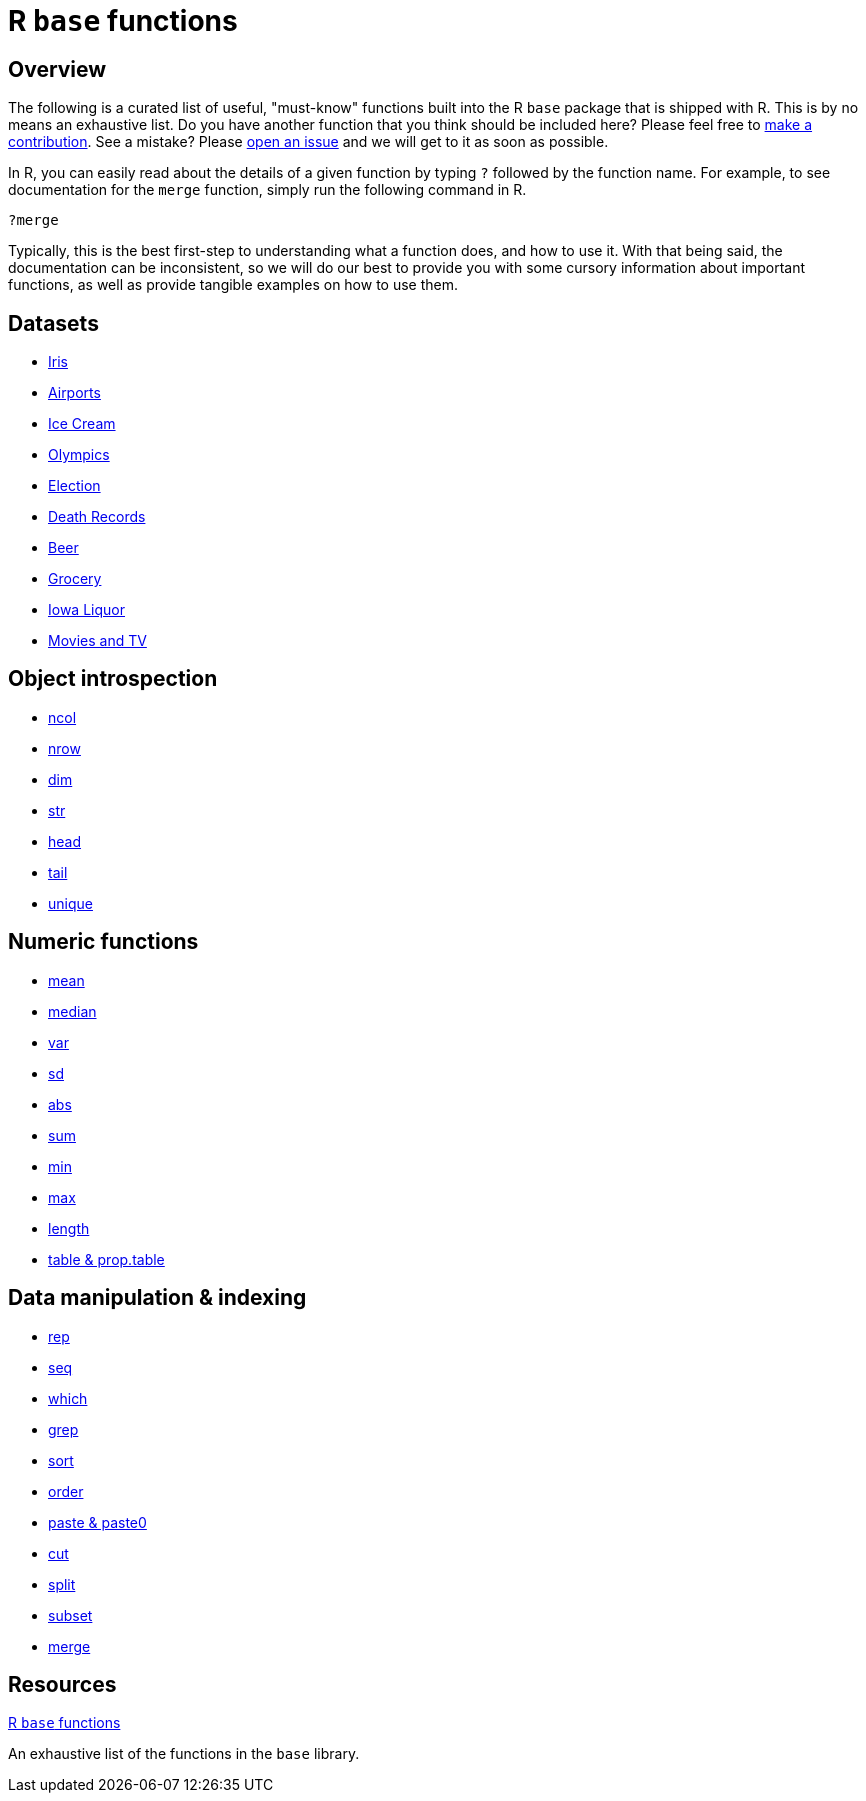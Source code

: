 = R `base` functions

== Overview

The following is a curated list of useful, "must-know" functions built into the R `base` package that is shipped with R. This is by no means an exhaustive list. Do you have another function that you think should be included here? Please feel free to xref:book:ROOT:how-to-contribute.adoc[make a contribution]. See a mistake? Please https://github.com/TheDataMine/the-examples-book/issues[open an issue] and we will get to it as soon as possible.

In R, you can easily read about the details of a given function by typing `?` followed by the function name. For example, to see documentation for the `merge` function, simply run the following command in R.

[source,r]
----
?merge
----

Typically, this is the best first-step to understanding what a function does, and how to use it. With that being said, the documentation can be inconsistent, so we will do our best to provide you with some cursory information about important functions, as well as provide tangible examples on how to use them.

== Datasets
* xref:r-base-iris.adoc[Iris]
* xref:r-base-airport.adoc[Airports]
* xref:r-base-icecream.adoc[Ice Cream]
* xref:r-base-olympics.adoc[Olympics]
* xref:r-base-election.adoc[Election]
* xref:r-base-deathrecord.adoc[Death Records]
* xref:r-base-beer.adoc[Beer]
* xref:r-base-grocery.adoc[Grocery]
* xref:r-base-iowaliquor.adoc[Iowa Liquor]
* xref:r-base-movies.adoc[Movies and TV]

== Object introspection

* xref:ncol.adoc[ncol]
* xref:nrow.adoc[nrow]
* xref:dim.adoc[dim]
* xref:str.adoc[str]
* xref:head.adoc[head]
* xref:tail.adoc[tail]
* xref:unique.adoc[unique]

== Numeric functions

* xref:mean.adoc[mean]
* xref:median.adoc[median]
* xref:var.adoc[var]
* xref:sd.adoc[sd]
* xref:abs.adoc[abs]
* xref:sum.adoc[sum]
* xref:min.adoc[min]
* xref:max.adoc[max]
* xref:length.adoc[length]
* xref:table-and-prop-table.adoc[table & prop.table]

== Data manipulation & indexing

* xref:rep.adoc[rep]
* xref:seq.adoc[seq]
* xref:which.adoc[which]
* xref:r-grep.adoc[grep]
* xref:sort.adoc[sort]
* xref:order.adoc[order]
* xref:paste-and-paste0.adoc[paste & paste0]
* xref:cut.adoc[cut]
* xref:split.adoc[split]
* xref:subset.adoc[subset]
* xref:merge.adoc[merge]


== Resources

https://stat.ethz.ch/R-manual/R-devel/library/base/html/00Index.html[R `base` functions]

An exhaustive list of the functions in the `base` library.